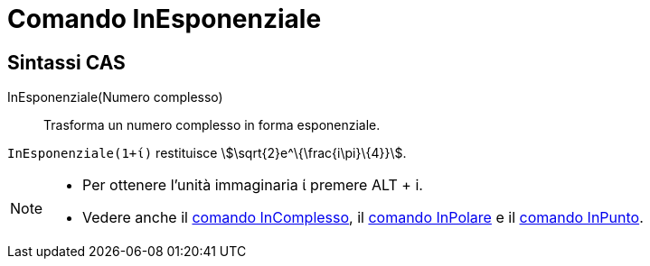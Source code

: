 = Comando InEsponenziale
:page-en: commands/ToExponential
ifdef::env-github[:imagesdir: /it/modules/ROOT/assets/images]

== Sintassi CAS

InEsponenziale(Numero complesso)::
  Trasforma un numero complesso in forma esponenziale.

[EXAMPLE]
====

`++InEsponenziale(1+ί)++` restituisce stem:[\sqrt{2}e^\{\frac{i\pi}\{4}}].

====

[NOTE]
====

* Per ottenere l'unità immaginaria ί premere [.kcode]#ALT# + [.kcode]#i#.
* Vedere anche il xref:/commands/InComplesso.adoc[comando InComplesso], il xref:/commands/InPolare.adoc[comando
InPolare] e il xref:/commands/InPunto.adoc[comando InPunto].

====
